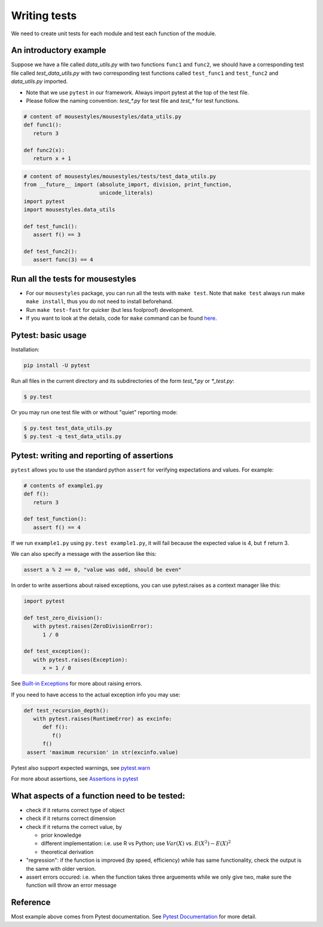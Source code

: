 Writing tests
=============

We need to create unit tests for each module and test each function of the module.

An introductory example
-----------------------

Suppose we have a file called *data_utils.py* with two functions ``func1`` and ``func2``, we should have a corresponding test file called *test_data_utils.py* with two corresponding test functions called ``test_func1`` and ``test_func2`` and *data_utils.py* imported.

- Note that we use ``pytest`` in our framework. Always import pytest at the top of the test file.
- Please follow the naming convention: `test_\*.py` for test file and `test_\*` for test functions.

.. code:: python

   # content of mousestyles/mousestyles/data_utils.py
   def func1():
      return 3

   def func2(x):
      return x + 1

.. code:: python

   # content of mousestyles/mousestyles/tests/test_data_utils.py
   from __future__ import (absolute_import, division, print_function,
                           unicode_literals)
   import pytest
   import mousestyles.data_utils

   def test_func1():
      assert f() == 3

   def test_func2():
      assert func(3) == 4

Run all the tests for mousestyles
---------------------------------

-  For our ``mousestyles`` package, you can run all the tests with ``make test``. Note that ``make test`` always run make ``make install``, thus you do not need to install beforehand.
-  Run ``make test-fast`` for quicker (but less foolproof) development. 
-  If you want to look at the details, code for ``make`` command can be found `here <https://github.com/berkeley-stat222/mousestyles/blob/master/Makefile>`__.

Pytest: basic usage
-------------------

Installation:

.. code:: 

   pip install -U pytest

Run all files in the current directory and its subdirectories of the form `test_*.py` or `*_test.py`:

.. code:: 

   $ py.test

Or you may run one test file with or without "quiet" reporting mode:

.. code:: 

   $ py.test test_data_utils.py
   $ py.test -q test_data_utils.py

Pytest: writing and reporting of assertions
-------------------------------------------

``pytest`` allows you to use the standard python ``assert`` for verifying expectations and values. For example:

.. code:: python

   # contents of example1.py
   def f():
      return 3

   def test_function():
      assert f() == 4

If we run ``example1.py`` using ``py.test example1.py``, it will fail because the expected value is 4, but ``f`` return 3.

We can also specify a message with the assertion like this:

.. code:: python

   assert a % 2 == 0, "value was odd, should be even"

In order to write assertions about raised exceptions, you can use pytest.raises as a context manager like this:

.. code:: python

   import pytest

   def test_zero_division():
      with pytest.raises(ZeroDivisionError):
         1 / 0

   def test_exception():
      with pytest.raises(Exception):
         x = 1 / 0


See  `Built-in Exceptions <https://docs.python.org/2/library/exceptions.html>`__ for more about raising errors.

If you need to have access to the actual exception info you may use:

.. code:: python

   def test_recursion_depth():
      with pytest.raises(RuntimeError) as excinfo:
         def f():
            f()
         f()
    assert 'maximum recursion' in str(excinfo.value)

Pytest also support expected warnings, see `pytest.warn <https://pytest.org/latest/recwarn.html#warns>`__

For more about assertions, see `Assertions in pytest <https://pytest.org/latest/assert.html#assert>`__

What aspects of a function need to be tested:
---------------------------------------------

-  check if it returns correct type of object
-  check if it returns correct dimension
-  check if it returns the correct value, by

   -  prior knowledge
   -  different implementation: i.e. use R vs Python; use :math:`Var(X)` vs. :math:`E(X^2) - E(X)^2`
   -  theoretical derivation

-  "regression": if the function is improved (by speed, efficiency)
   while has same functionality, check the output is the same with older
   version.
-  assert errors occured: i.e. when the function takes three arguements
   while we only give two, make sure the function will throw an error
   message

Reference
---------

Most example above comes from Pytest documentation. See `Pytest Documentation <https://pytest.org/latest/index.html>`__ for more detail. 
